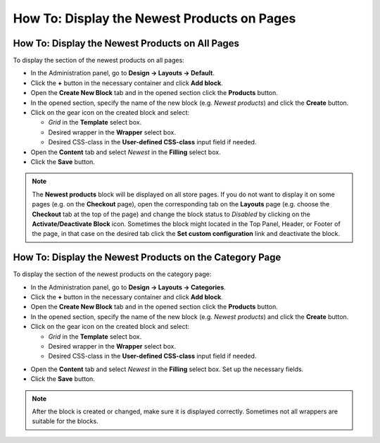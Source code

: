 ********************************************
How To: Display the Newest Products on Pages
********************************************

================================================
How To: Display the Newest Products on All Pages
================================================

To display the section of the newest products on all pages:

*   In the Administration panel, go to **Design → Layouts → Default**.
*   Click the **+** button in the necessary container and click **Add block**.
*   Open the **Create New Block** tab and in the opened section click the **Products** button.
*   In the opened section, specify the name of the new block (e.g. *Newest products*) and click the **Create** button.
*   Click on the gear icon on the created block and select:

    *   *Grid* in the **Template** select box.
    *   Desired wrapper in the **Wrapper** select box.
    *   Desired CSS-class in the **User-defined CSS-class** input field if needed.
    
*   Open the **Content** tab and select *Newest* in the **Filling** select box.
*   Click the **Save** button.

.. note::

	The **Newest products** block will be displayed on all store pages. If you do not want to display it on some pages (e.g. on the **Checkout** page), open the corresponding tab on the **Layouts** page (e.g. choose the **Checkout** tab at the top of the page) and change the block status to *Disabled* by clicking on the **Activate/Deactivate Block** icon. Sometimes the block might located in the Top Panel, Header, or Footer of the page, in that case on the desired tab click the **Set custom configuration** link and deactivate the block.

========================================================
How To: Display the Newest Products on the Category Page
========================================================

To display the section of the newest products on the category page:

*   In the Administration panel, go to **Design → Layouts → Categories**.
*   Click the **+** button in the necessary container and click **Add block**.
*   Open the **Create New Block** tab and in the opened section click the **Products** button.
*   In the opened section, specify the name of the new block (e.g. *Newest products*) and click the **Create** button.
*   Click on the gear icon on the created block and select:

    *   *Grid* in the **Template** select box.
    *   Desired wrapper in the **Wrapper** select box.
    *   Desired CSS-class in the **User-defined CSS-class** input field if needed.

.. image:: img/newest_01.png
    :align: center
    :alt: Content tab

*   Open the **Content** tab and select *Newest* in the **Filling** select box. Set up the necessary fields.
*   Click the **Save** button.

.. note::

	After the block is created or changed, make sure it is displayed correctly. Sometimes not all wrappers are suitable for the blocks.

.. image:: img/newest_02.png
    :align: center
    :alt: Block on the storefront

